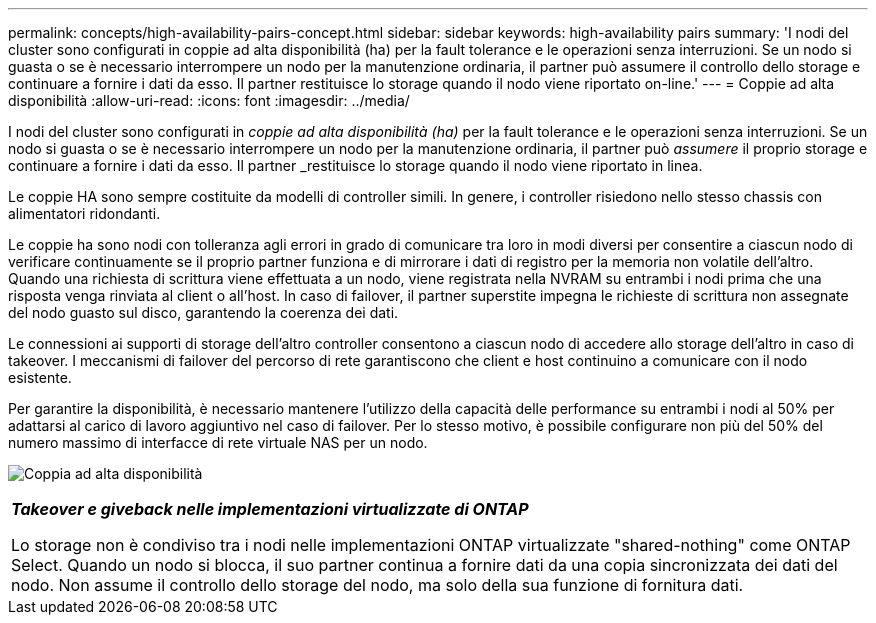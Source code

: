---
permalink: concepts/high-availability-pairs-concept.html 
sidebar: sidebar 
keywords: high-availability pairs 
summary: 'I nodi del cluster sono configurati in coppie ad alta disponibilità (ha) per la fault tolerance e le operazioni senza interruzioni. Se un nodo si guasta o se è necessario interrompere un nodo per la manutenzione ordinaria, il partner può assumere il controllo dello storage e continuare a fornire i dati da esso. Il partner restituisce lo storage quando il nodo viene riportato on-line.' 
---
= Coppie ad alta disponibilità
:allow-uri-read: 
:icons: font
:imagesdir: ../media/


[role="lead"]
I nodi del cluster sono configurati in _coppie ad alta disponibilità (ha)_ per la fault tolerance e le operazioni senza interruzioni. Se un nodo si guasta o se è necessario interrompere un nodo per la manutenzione ordinaria, il partner può _assumere_ il proprio storage e continuare a fornire i dati da esso. Il partner _restituisce lo storage quando il nodo viene riportato in linea.

Le coppie HA sono sempre costituite da modelli di controller simili. In genere, i controller risiedono nello stesso chassis con alimentatori ridondanti.

Le coppie ha sono nodi con tolleranza agli errori in grado di comunicare tra loro in modi diversi per consentire a ciascun nodo di verificare continuamente se il proprio partner funziona e di mirrorare i dati di registro per la memoria non volatile dell'altro. Quando una richiesta di scrittura viene effettuata a un nodo, viene registrata nella NVRAM su entrambi i nodi prima che una risposta venga rinviata al client o all'host. In caso di failover, il partner superstite impegna le richieste di scrittura non assegnate del nodo guasto sul disco, garantendo la coerenza dei dati.

Le connessioni ai supporti di storage dell'altro controller consentono a ciascun nodo di accedere allo storage dell'altro in caso di takeover. I meccanismi di failover del percorso di rete garantiscono che client e host continuino a comunicare con il nodo esistente.

Per garantire la disponibilità, è necessario mantenere l'utilizzo della capacità delle performance su entrambi i nodi al 50% per adattarsi al carico di lavoro aggiuntivo nel caso di failover. Per lo stesso motivo, è possibile configurare non più del 50% del numero massimo di interfacce di rete virtuale NAS per un nodo.

image:high-availability.gif["Coppia ad alta disponibilità"]

|===


 a| 
*_Takeover e giveback nelle implementazioni virtualizzate di ONTAP_*

Lo storage non è condiviso tra i nodi nelle implementazioni ONTAP virtualizzate "shared-nothing" come ONTAP Select. Quando un nodo si blocca, il suo partner continua a fornire dati da una copia sincronizzata dei dati del nodo. Non assume il controllo dello storage del nodo, ma solo della sua funzione di fornitura dati.

|===